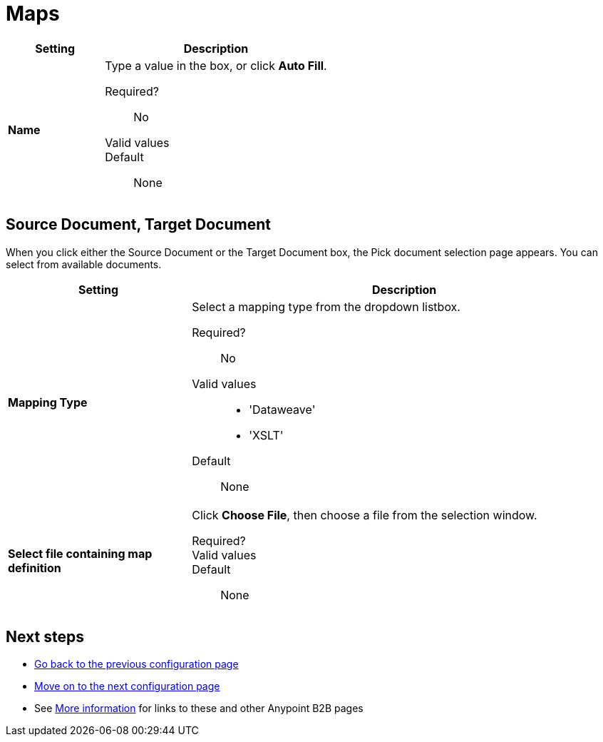 = Maps

[%header,cols="3s,7a"]
|===
|Setting |Description

| Name

| Type a value in the box, or click *Auto Fill*.

Required?::
No

Valid values::



Default::

None

|===

== Source Document, Target Document

When you click either the Source Document or the Target Document box, the Pick document selection page appears. You can select from available documents.

[%header,cols="3s,7a"]
|===
|Setting |Description

| Mapping Type

| Select a mapping type from the dropdown listbox.

Required?::
No

Valid values::

* 'Dataweave'
* 'XSLT'

Default::

None

| Select file containing map definition

| Click *Choose File*, then choose a file from the selection window.


Required?::



Valid values::


Default::

None

|===

== Next steps

* link:/anypoint-b2b/endpoints[Go back to the previous configuration page]
* link:/anypoint-b2b/channels[Move on to the next configuration page]
* See link:/anypoint-b2b/more-information[More information] for links to these and other Anypoint B2B pages
